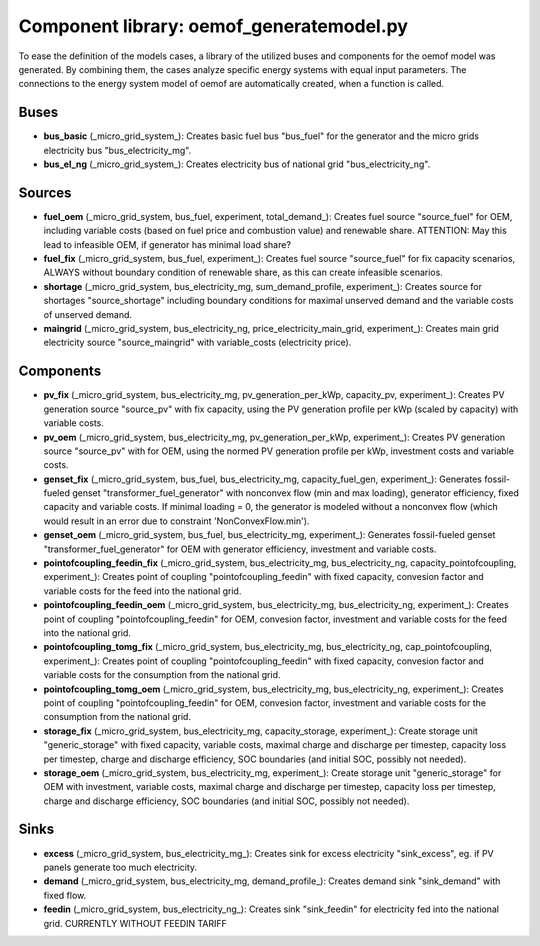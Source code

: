==========================================
Component library: oemof_generatemodel.py
==========================================

To ease the definition of the models cases, a library of the utilized buses and components for the oemof model was generated. By combining them, the cases analyze specific energy systems with equal input parameters. The connections to the energy system model of oemof are automatically created, when a function is called.

Buses
------------------------------------------

* **bus_basic** (_micro_grid_system_): Creates basic fuel bus "bus_fuel" for the generator and the micro grids electricity bus "bus_electricity_mg".

* **bus_el_ng** (_micro_grid_system_): Creates electricity bus of national grid "bus_electricity_ng".

Sources
------------------------------------------

* **fuel_oem** (_micro_grid_system, bus_fuel, experiment, total_demand_): Creates fuel source "source_fuel" for OEM, including variable costs (based on fuel price and combustion value) and renewable share. ATTENTION: May this lead to infeasible OEM, if generator has minimal load share?

* **fuel_fix** (_micro_grid_system, bus_fuel, experiment_): Creates fuel source "source_fuel" for fix capacity scenarios, ALWAYS without boundary condition of renewable share, as this can create infeasible scenarios.

* **shortage** (_micro_grid_system, bus_electricity_mg, sum_demand_profile, experiment_): Creates source for shortages "source_shortage" including boundary conditions  for maximal unserved demand and the variable costs of unserved demand.

* **maingrid** (_micro_grid_system, bus_electricity_ng, price_electricity_main_grid, experiment_): Creates main grid electricity source "source_maingrid" with variable_costs (electricity price).

Components
------------------------------------------

* **pv_fix** (_micro_grid_system, bus_electricity_mg, pv_generation_per_kWp, capacity_pv, experiment_): Creates PV generation source "source_pv" with fix capacity, using the PV generation profile per kWp (scaled by capacity) with variable costs.

* **pv_oem** (_micro_grid_system, bus_electricity_mg, pv_generation_per_kWp, experiment_): Creates PV generation source "source_pv" with for OEM, using the normed PV generation profile per kWp, investment costs and variable costs.

* **genset_fix** (_micro_grid_system, bus_fuel, bus_electricity_mg, capacity_fuel_gen, experiment_): Generates fossil-fueled genset "transformer_fuel_generator" with nonconvex flow (min and max loading), generator efficiency, fixed capacity and variable costs. If minimal loading = 0, the generator is modeled without a nonconvex flow (which would result in an error due to constraint 'NonConvexFlow.min').

* **genset_oem** (_micro_grid_system, bus_fuel, bus_electricity_mg, experiment_):  Generates fossil-fueled genset "transformer_fuel_generator" for OEM with generator efficiency, investment and variable costs.

* **pointofcoupling_feedin_fix** (_micro_grid_system, bus_electricity_mg, bus_electricity_ng, capacity_pointofcoupling, experiment_): Creates point of coupling "pointofcoupling_feedin" with fixed capacity, convesion factor and variable costs for the feed into the national grid.


* **pointofcoupling_feedin_oem** (_micro_grid_system, bus_electricity_mg, bus_electricity_ng, experiment_): Creates point of coupling "pointofcoupling_feedin" for OEM, convesion factor, investment and variable costs for the feed into the national grid.

* **pointofcoupling_tomg_fix** (_micro_grid_system, bus_electricity_mg, bus_electricity_ng, cap_pointofcoupling, experiment_): Creates point of coupling "pointofcoupling_feedin" with fixed capacity, convesion factor and variable costs for the consumption from the national grid.

* **pointofcoupling_tomg_oem** (_micro_grid_system, bus_electricity_mg, bus_electricity_ng, experiment_): Creates point of coupling "pointofcoupling_feedin" for OEM, convesion factor, investment and variable costs for the consumption from the national grid.

* **storage_fix** (_micro_grid_system, bus_electricity_mg, capacity_storage, experiment_): Create storage unit "generic_storage" with fixed capacity, variable costs, maximal charge and discharge per timestep,  capacity loss per timestep, charge and discharge efficiency, SOC boundaries (and initial SOC, possibly not needed).

* **storage_oem** (_micro_grid_system, bus_electricity_mg, experiment_): Create storage unit "generic_storage" for OEM with investment, variable costs, maximal charge and discharge per timestep,  capacity loss per timestep, charge and discharge efficiency, SOC boundaries (and initial SOC, possibly not needed).

Sinks
------------------------------------------

* **excess** (_micro_grid_system, bus_electricity_mg_): Creates sink for excess electricity "sink_excess", eg. if PV panels generate too much electricity.

* **demand** (_micro_grid_system, bus_electricity_mg, demand_profile_): Creates demand sink "sink_demand" with fixed flow.

* **feedin** (_micro_grid_system, bus_electricity_ng_): Creates sink "sink_feedin" for electricity fed into the national grid. CURRENTLY WITHOUT FEEDIN TARIFF